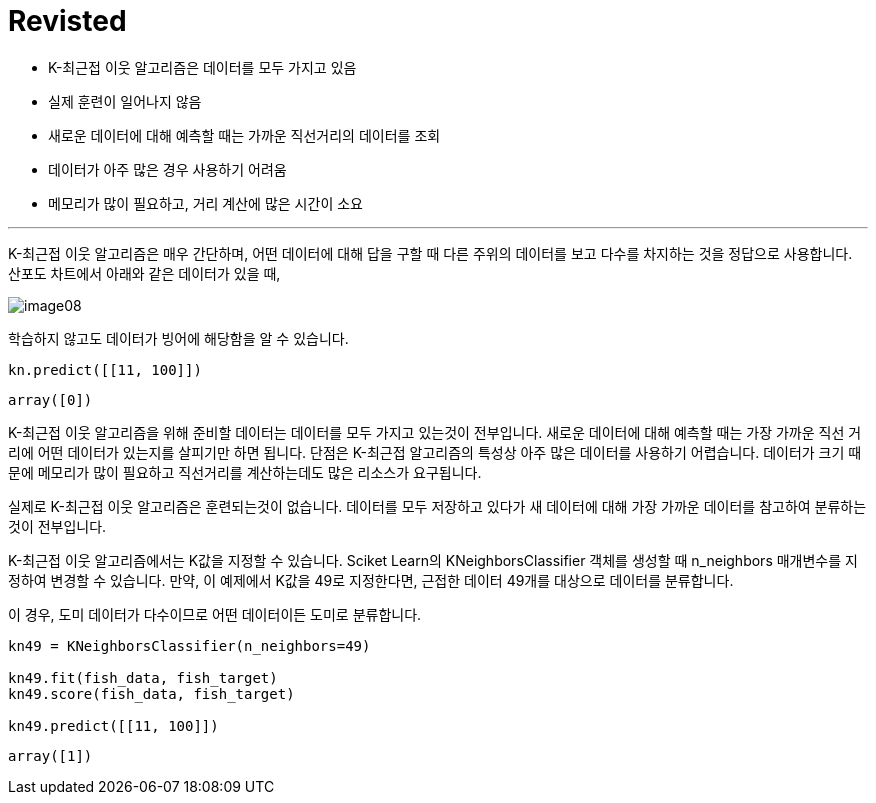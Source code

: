 = Revisted

* K-최근접 이웃 알고리즘은 데이터를 모두 가지고 있음
* 실제 훈련이 일어나지 않음
* 새로운 데이터에 대해 예측할 때는 가까운 직선거리의 데이터를 조회
* 데이터가 아주 많은 경우 사용하기 어려움
* 메모리가 많이 필요하고, 거리 계산에 많은 시간이 소요

---

K-최근접 이웃 알고리즘은 매우 간단하며, 어떤 데이터에 대해 답을 구할 때 다른 주위의 데이터를 보고 다수를 차지하는 것을 정답으로 사용합니다. 산포도 차트에서 아래와 같은 데이터가 있을 때,

image:../images/image08.png[]

학습하지 않고도 데이터가 빙어에 해당함을 알 수 있습니다. 

[source, python]
----
kn.predict([[11, 100]])
----

----
array([0])
----

K-최근접 이웃 알고리즘을 위해 준비할 데이터는 데이터를 모두 가지고 있는것이 전부입니다. 새로운 데이터에 대해 예측할 때는 가장 가까운 직선 거리에 어떤 데이터가 있는지를 살피기만 하면 됩니다. 단점은 K-최근접 알고리즘의 특성상 아주 많은 데이터를 사용하기 어렵습니다. 데이터가 크기 때문에 메모리가 많이 필요하고 직선거리를 계산하는데도 많은 리소스가 요구됩니다.

실제로 K-최근접 이웃 알고리즘은 훈련되는것이 없습니다. 데이터를 모두 저장하고 있다가 새 데이터에 대해 가장 가까운 데이터를 참고하여 분류하는 것이 전부입니다.

K-최근접 이웃 알고리즘에서는 K값을 지정할 수 있습니다. Sciket Learn의 KNeighborsClassifier 객체를 생성할 때 n_neighbors 매개변수를 지정하여 변경할 수 있습니다. 만약, 이 예제에서 K값을 49로 지정한다면, 근접한 데이터 49개를 대상으로 데이터를 분류합니다. 

이 경우, 도미 데이터가 다수이므로 어떤 데이터이든 도미로 분류합니다.

[source, python]
----
kn49 = KNeighborsClassifier(n_neighbors=49)

kn49.fit(fish_data, fish_target)
kn49.score(fish_data, fish_target)

kn49.predict([[11, 100]])
----

----
array([1])
----
